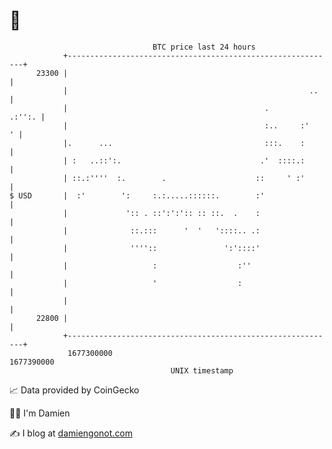* 👋

#+begin_example
                                   BTC price last 24 hours                    
               +------------------------------------------------------------+ 
         23300 |                                                            | 
               |                                                      ..    | 
               |                                            .        .:'':. | 
               |                                            :..     :'    ' | 
               |.      ...                                  :::.    :       | 
               | :   ..::':.                               .'  ::::.:       | 
               | ::.:''''  :.        .                    ::     ' :'       | 
   $ USD       |  :'        ':     :.:.....::::::.        :'                | 
               |             ':: . ::':':':: :: ::.  .    :                 | 
               |              ::.:::      '  '   '::::.. .:                 | 
               |              ''''::               ':'::::'                 | 
               |                   :                  :''                   | 
               |                   '                  :                     | 
               |                                                            | 
         22800 |                                                            | 
               +------------------------------------------------------------+ 
                1677300000                                        1677390000  
                                       UNIX timestamp                         
#+end_example
📈 Data provided by CoinGecko

🧑‍💻 I'm Damien

✍️ I blog at [[https://www.damiengonot.com][damiengonot.com]]

